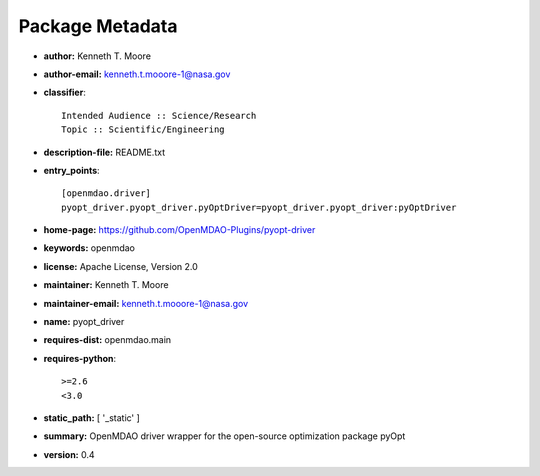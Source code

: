 
================
Package Metadata
================

- **author:** Kenneth T. Moore

- **author-email:** kenneth.t.mooore-1@nasa.gov

- **classifier**:: 

    Intended Audience :: Science/Research
    Topic :: Scientific/Engineering

- **description-file:** README.txt

- **entry_points**:: 

    [openmdao.driver]
    pyopt_driver.pyopt_driver.pyOptDriver=pyopt_driver.pyopt_driver:pyOptDriver

- **home-page:** https://github.com/OpenMDAO-Plugins/pyopt-driver

- **keywords:** openmdao

- **license:** Apache License, Version 2.0

- **maintainer:** Kenneth T. Moore

- **maintainer-email:** kenneth.t.mooore-1@nasa.gov

- **name:** pyopt_driver

- **requires-dist:** openmdao.main

- **requires-python**:: 

    >=2.6
    <3.0

- **static_path:** [ '_static' ]

- **summary:** OpenMDAO driver wrapper for the open-source optimization package pyOpt

- **version:** 0.4

